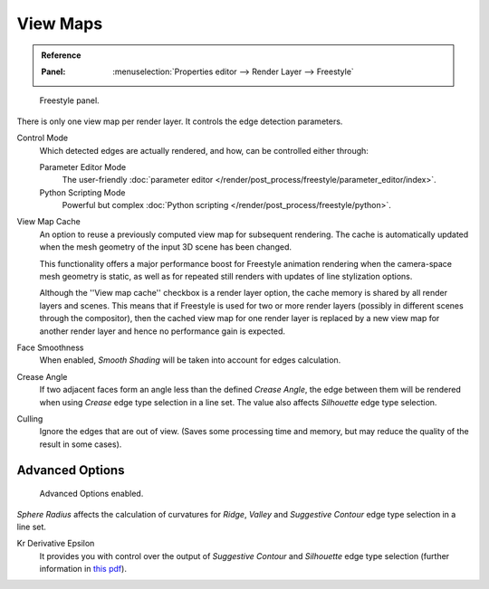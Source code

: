 .. _bpy.types.FreestyleSettings:

*********
View Maps
*********

.. admonition:: Reference
   :class: refbox

   :Panel:     :menuselection:`Properties editor --> Render Layer --> Freestyle`

.. figure:: /images/render_freestyle_view-map_freestyle-panel.png

   Freestyle panel.

There is only one view map per render layer. It controls the edge detection parameters.

Control Mode
   Which detected edges are actually rendered, and how, can be controlled either through:

   Parameter Editor Mode
      The user-friendly :doc:`parameter editor </render/post_process/freestyle/parameter_editor/index>`.
   Python Scripting Mode
      Powerful but complex :doc:`Python scripting </render/post_process/freestyle/python>`.

View Map Cache
   An option to reuse a previously computed view map for subsequent rendering.
   The cache is automatically updated when the mesh geometry of the input 3D scene has been changed.

   This functionality offers a major performance boost for Freestyle animation rendering
   when the camera-space mesh geometry is static, as well as for repeated still renders
   with updates of line stylization options.

   Although the ''View map cache'' checkbox is a render layer option,
   the cache memory is shared by all render layers and scenes.
   This means that if Freestyle is used for two or more render layers
   (possibly in different scenes through the compositor),
   then the cached view map for one render layer is replaced by a new view map
   for another render layer and hence no performance gain is expected.
Face Smoothness
   When enabled, *Smooth Shading* will be taken into account for edges calculation.
Crease Angle
   If two adjacent faces form an angle less than the defined *Crease Angle*,
   the edge between them will be rendered when using *Crease* edge type selection in a line set.
   The value also affects *Silhouette* edge type selection.
Culling
   Ignore the edges that are out of view.
   (Saves some processing time and memory, but may reduce the quality of the result in some cases).


Advanced Options
================

.. figure:: /images/render_freestyle_view-map_freestyle-panel-advanced.png

   Advanced Options enabled.


*Sphere Radius* affects the calculation of curvatures for *Ridge*,
*Valley* and *Suggestive Contour* edge type selection in a line set.

Kr Derivative Epsilon
   It provides you with control over the output of *Suggestive Contour* and *Silhouette*
   edge type selection (further information in
   `this pdf <https://wiki.blender.org/wiki/File:Manual-2.6-Render-Freestyle-PrincetownLinestyle.pdf>`__).
